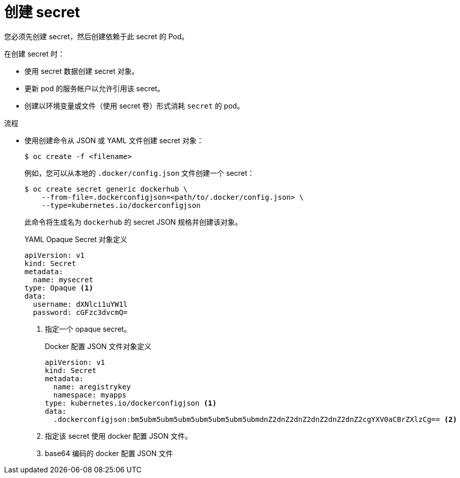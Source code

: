 // Module included in the following assemblies:
// * builds/creating-build-inputs.adoc

:_content-type: PROCEDURE
[id="builds-creating-secrets_{context}"]
= 创建 secret

您必须先创建 secret，然后创建依赖于此 secret 的 Pod。

在创建 secret 时：

* 使用 secret 数据创建 secret 对象。
* 更新 pod 的服务帐户以允许引用该 secret。
* 创建以环境变量或文件（使用 secret 卷）形式消耗 `secret` 的 pod。

.流程

* 使用创建命令从 JSON 或 YAML 文件创建 secret 对象：
+
[source,terminal]
----
$ oc create -f <filename>
----
+
例如，您可以从本地的 `.docker/config.json` 文件创建一个 secret：
+
[source,terminal]
----
$ oc create secret generic dockerhub \
    --from-file=.dockerconfigjson=<path/to/.docker/config.json> \
    --type=kubernetes.io/dockerconfigjson
----
+
此命令将生成名为 `dockerhub` 的 secret JSON 规格并创建该对象。
+
.YAML Opaque Secret 对象定义
+
[source,yaml]
----
apiVersion: v1
kind: Secret
metadata:
  name: mysecret
type: Opaque <1>
data:
  username: dXNlci1uYW1l
  password: cGFzc3dvcmQ=
----
+
<1> 指定一个 opaque secret。
+
.Docker 配置 JSON 文件对象定义
+
[source,yaml]
----
apiVersion: v1
kind: Secret
metadata:
  name: aregistrykey
  namespace: myapps
type: kubernetes.io/dockerconfigjson <1>
data:
  .dockerconfigjson:bm5ubm5ubm5ubm5ubm5ubm5ubm5ubmdnZ2dnZ2dnZ2dnZ2dnZ2dnZ2cgYXV0aCBrZXlzCg== <2>
----
+
<1> 指定该 secret 使用 docker 配置 JSON 文件。
<2> base64 编码的 docker 配置 JSON 文件
